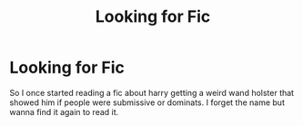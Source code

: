 #+TITLE: Looking for Fic

* Looking for Fic
:PROPERTIES:
:Author: Admirable-Tradition5
:Score: 1
:DateUnix: 1615997483.0
:DateShort: 2021-Mar-17
:FlairText: What's That Fic?
:END:
So I once started reading a fic about harry getting a weird wand holster that showed him if people were submissive or dominats. I forget the name but wanna find it again to read it.


